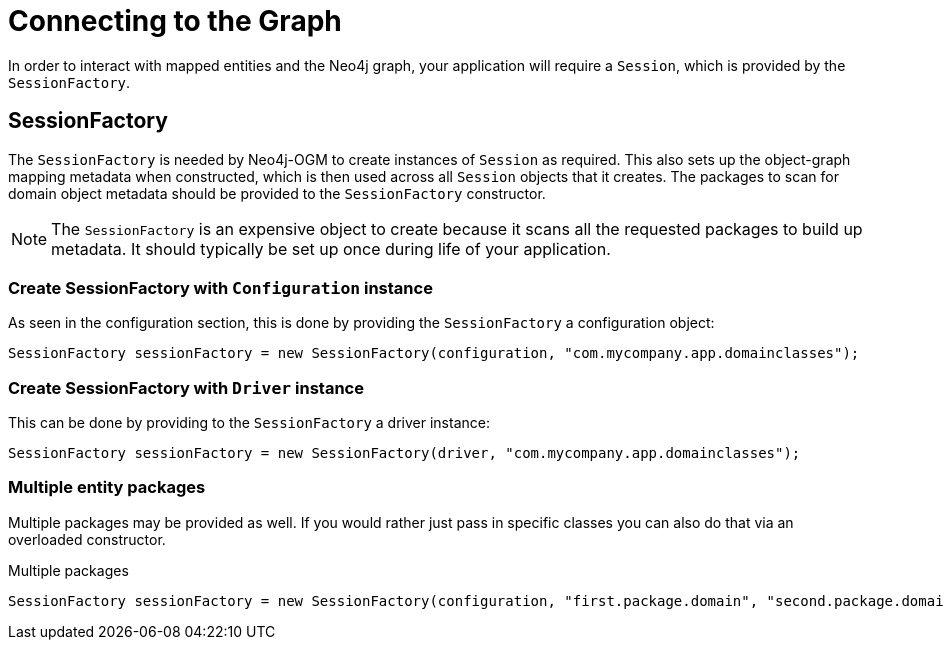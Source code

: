 [[reference:connecting]]
= Connecting to the Graph

In order to interact with mapped entities and the Neo4j graph, your application will require a `Session`, which is provided by the `SessionFactory`.

[[reference:connecting:session-factory]]
== SessionFactory

The `SessionFactory` is needed by Neo4j-OGM to create instances of `Session` as required.
This also sets up the object-graph mapping metadata when constructed, which is then used across all `Session` objects that it creates.
The packages to scan for domain object metadata should be provided to the `SessionFactory` constructor.

NOTE: The `SessionFactory` is an expensive object to create because it scans all the requested packages to build up metadata.
 It should typically be set up once during life of your application.


=== Create SessionFactory with `Configuration` instance

As seen in the configuration section, this is done by providing the `SessionFactory` a configuration object:
[source, java]
----
SessionFactory sessionFactory = new SessionFactory(configuration, "com.mycompany.app.domainclasses");
----

=== Create SessionFactory with `Driver` instance

This can be done by providing to the `SessionFactory` a driver instance:
[source, java]
----
SessionFactory sessionFactory = new SessionFactory(driver, "com.mycompany.app.domainclasses");
----

=== Multiple entity packages
Multiple packages may be provided as well.
If you would rather just pass in specific classes you can also do that via an overloaded constructor.

.Multiple packages
[source, java]
----
SessionFactory sessionFactory = new SessionFactory(configuration, "first.package.domain", "second.package.domain",...);
----

